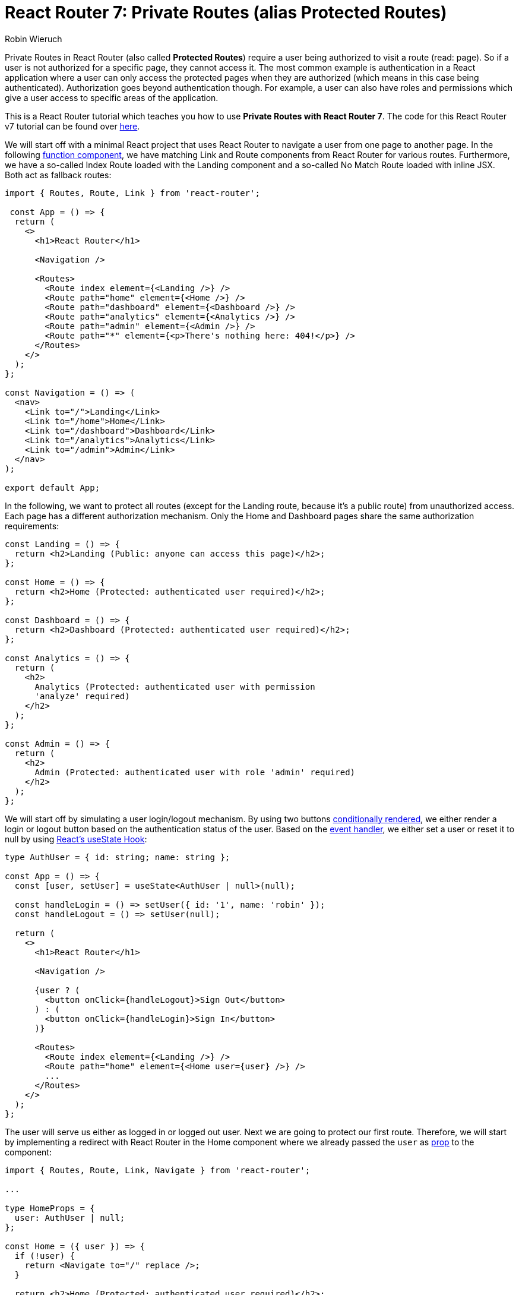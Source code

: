 = React Router 7: Private Routes (alias Protected Routes)
:author: Robin Wieruch
:date: January 06, 2025
:url: https://www.robinwieruch.de/react-router-private-routes/

Private Routes in React Router (also called *Protected Routes*) require a user being authorized to visit a route (read: page). So if a  user is not authorized for a specific page, they cannot access it. The  most common example is authentication in a React application where a  user can only access the protected pages when they are authorized (which means in this case being authenticated). Authorization goes beyond  authentication though. For example, a user can also have roles and  permissions which give a user access to specific areas of the  application.

This is a React Router tutorial which teaches you how to use *Private Routes with React Router 7*. The code for this React Router v7 tutorial can be found over https://github.com/rwieruch/examples/tree/main/react-router-private-routes[here].

We will start off with a minimal React project that uses React Router to  navigate a user from one page to another page. In the following https://www.robinwieruch.de/react-function-component/[function component], we have matching Link and Route components from React Router for  various routes. Furthermore, we have a so-called Index Route loaded with the Landing component and a so-called No Match Route loaded with inline JSX. Both act as fallback routes:

----
import { Routes, Route, Link } from 'react-router';

 const App = () => {
  return (
    <>
      <h1>React Router</h1>

      <Navigation />

      <Routes>
        <Route index element={<Landing />} />
        <Route path="home" element={<Home />} />
        <Route path="dashboard" element={<Dashboard />} />
        <Route path="analytics" element={<Analytics />} />
        <Route path="admin" element={<Admin />} />
        <Route path="*" element={<p>There's nothing here: 404!</p>} />
      </Routes>
    </>
  );
};

const Navigation = () => (
  <nav>
    <Link to="/">Landing</Link>
    <Link to="/home">Home</Link>
    <Link to="/dashboard">Dashboard</Link>
    <Link to="/analytics">Analytics</Link>
    <Link to="/admin">Admin</Link>
  </nav>
);

export default App;
----

In the following, we want to protect all routes (except for the Landing  route, because it's a public route) from unauthorized access. Each page  has a different authorization mechanism. Only the Home and Dashboard  pages share the same authorization requirements:

----
const Landing = () => {
  return <h2>Landing (Public: anyone can access this page)</h2>;
};

const Home = () => {
  return <h2>Home (Protected: authenticated user required)</h2>;
};

const Dashboard = () => {
  return <h2>Dashboard (Protected: authenticated user required)</h2>;
};

const Analytics = () => {
  return (
    <h2>
      Analytics (Protected: authenticated user with permission
      'analyze' required)
    </h2>
  );
};

const Admin = () => {
  return (
    <h2>
      Admin (Protected: authenticated user with role 'admin' required)
    </h2>
  );
};
----

We will start off by simulating a user login/logout mechanism. By using two buttons https://www.robinwieruch.de/conditional-rendering-react/[conditionally rendered], we either render a login or logout button based on the authentication status of the user. Based on the https://www.robinwieruch.de/react-event-handler/[event handler], we either set a user or reset it to null by using https://www.robinwieruch.de/react-usestate-hook/[React's useState Hook]:

----
type AuthUser = { id: string; name: string };

const App = () => {
  const [user, setUser] = useState<AuthUser | null>(null);

  const handleLogin = () => setUser({ id: '1', name: 'robin' });
  const handleLogout = () => setUser(null);

  return (
    <>
      <h1>React Router</h1>

      <Navigation />

      {user ? (
        <button onClick={handleLogout}>Sign Out</button>
      ) : (
        <button onClick={handleLogin}>Sign In</button>
      )}

      <Routes>
        <Route index element={<Landing />} />
        <Route path="home" element={<Home user={user} />} />
        ...
      </Routes>
    </>
  );
};
----

The user will serve us either as logged in or logged out user. Next we are  going to protect our first route. Therefore, we will start by  implementing a redirect with React Router in the Home component where we already passed the `user` as https://www.robinwieruch.de/react-pass-props-to-component/[prop] to the component:

----
import { Routes, Route, Link, Navigate } from 'react-router';

...

type HomeProps = {
  user: AuthUser | null;
};

const Home = ({ user }) => {
  if (!user) {
    return <Navigate to="/" replace />;
  }

  return <h2>Home (Protected: authenticated user required)</h2>;
};
----

When there is a logged in user, the Home component does not run into the  if-else condition's block and renders the actual content of the Home  component instead. However, if there is no logged in user, the Home  component renders React Router's Navigate component and therefore  redirects a user to the Landing page. In the case of a user being on the Home page and logging out by clicking the button, the user will  experience a redirect from the protected page.

We protected our  first React component with React Router. However, this approach does not scale, because we would have to implement the same logic in every  protected route. In addition, the redirect logic should not reside in  the Home component itself but as a best practice protect it from the  outside instead. Therefore, we will extract the logic into a standalone  component:

----
type ProtectedRouteProps = {
  user: AuthUser | null;
  children: React.ReactNode;
};

const ProtectedRoute = ({ user, children }: ProtectedRouteProps) => {
  if (!user) {
    return <Navigate to="/" replace />;
  }

  return children;
};
----

Then we can use this new protecting route component as wrapper for the Home  component. The Home component itself does not need to know about this  guarding mechanism anymore:

----
const App = () => {
  ...

  return (
    <>
      ...

      <Routes>
        <Route index element={<Landing />} />
        <Route
          path="home"
          element={
            <ProtectedRoute user={user}>
              <Home />
            </ProtectedRoute>
          }
        />
        ...
      </Routes>
    </>
  );
};

const Home = () => {
  return <h2>Home (Protected: authenticated user required)</h2>;
};
----

This new protecting route component acts as abstraction layer for the whole  authorization mechanism to protect certain pages from unauthorized  access. Because we extracted it as https://www.robinwieruch.de/react-reusable-components/[reusable component], which can be used to https://www.robinwieruch.de/react-component-composition/[compose] another component (or components) into it, we can extend the  implementation details too. For example, in most cases (here: a user not being authenticated) we want to redirect a user to a public route (e.g. `'/'`). However, we can also be specific about the redirected path by using an optional prop:

----
type ProtectedRouteProps = {
  user: AuthUser | null;
  redirectPath?: string;
  children: React.ReactNode;
};

const ProtectedRoute = ({
  user,
  redirectPath = "/",
  children,
}: ProtectedRouteProps) => {
  if (!user) {
    return <Navigate to={redirectPath} replace />;
  }

  return children;
};
----

We will come back to extending this component when we have to deal with  permissions and roles. For now, we will reuse this component for other  routes which need the same level of protection. For example, the  Dashboard page requires a user to be logged in too, so let's protect  this route:

----
<Routes>
  <Route index element={<Landing />} />
  <Route
    path="home"
    element={
      <ProtectedRoute user={user}>
        <Home />
      </ProtectedRoute>
    }
  />
  <Route
    path="dashboard"
    element={
      <ProtectedRoute user={user}>
        <Dashboard />
      </ProtectedRoute>
    }
  />
  <Route path="analytics" element={<Analytics />} />
  <Route path="admin" element={<Admin />} />
  <Route path="*" element={<p>There's nothing here: 404!</p>} />
</Routes>
----

A better way of protecting both sibling routes with the same  authorization level would be using a Layout Route which renders the  ProtectedRoute component for both nested routes:

----
import {
  Routes,
  Route,
  Link,
  Navigate,
  Outlet,
} from 'react-router';

type ProtectedRouteProps = {
  user: AuthUser | null;
  redirectPath?: string;
};

const ProtectedRoute = ({ user, redirectPath = "/" }: ProtectedRouteProps) => {
  if (!user) {
    return <Navigate to={redirectPath} replace />;
  }

  return <Outlet />;
};

const App = () => {
  ...

  return (
    <>
      ...

      <Routes>
        <Route index element={<Landing />} />
        <Route element={<ProtectedRoute user={user} />}>
          <Route path="home" element={<Home />} />
          <Route path="dashboard" element={<Dashboard />} />
        </Route>
        <Route path="analytics" element={<Analytics />} />
        <Route path="admin" element={<Admin />} />
        <Route path="*" element={<p>There's nothing here: 404!</p>} />
      </Routes>
    </>
  );
};
----

By using React Router's Outlet component instead of React's children prop, you can use the ProtectedRoute component as Layout component. However,  when attempting to use the ProtectedRoute as wrapping component as  before your application will break. Therefore, you can optionally render the children when the ProtectedRoute is not used as Layout component:

----
type ProtectedRouteProps = {
  user: AuthUser | null;
  redirectPath?: string;
  children?: React.ReactNode;
};

const ProtectedRoute = ({
  user,
  redirectPath = "/",
  children,
}: ProtectedRouteProps) => {
  if (!user) {
    return <Navigate to={redirectPath} replace />;
  }

  return children ? children : <Outlet />;
};
----

That's it for the essential protection of private routes which covers the  essential case of having an authenticated user. However, in a more  complex application you will encounter permissions and roles too. We  will simulate both cases by giving our user a permission and role in  arrays, because they could have multiple of them:

----
type AuthUser = {
  id: string;
  name: string;
  permissions: string[];
  roles: string[];
};

const App = () => {
  const [user, setUser] = useState<AuthUser | null>(null);

  const handleLogin = () =>
    setUser({
      id: '1',
      name: 'robin',
      permissions: ['analyze'],
      roles: ['admin'],
    });

  const handleLogout = () => setUser(null);

  return (...);
};
----

So far, the ProtectedRoute component only deals with authenticated users  as authorization process. We need to extend it to handle permissions and roles too. Therefore, we will enable developers to pass in a boolean as condition which acts as more abstract guard for rendering the protected component:

----
const ProtectedRoute = ({
  isAllowed,
  redirectPath = '/',
  children,
}) => {
  if (!isAllowed) {
    return <Navigate to={redirectPath} replace />;
  }

  return children ? children : <Outlet />;
};
----

Because we defined this condition previously in the ProtectedRoute component  itself, we need to define the condition from the outside now. This  applies to our so far protected routes in addition to the new protected  routes which require the user to have a certain permission or role:

----
<Routes>
  <Route index element={<Landing />} />
  <Route element={<ProtectedRoute isAllowed={!!user} />}>
    <Route path="home" element={<Home />} />
    <Route path="dashboard" element={<Dashboard />} />
  </Route>
  <Route
    path="analytics"
    element={
      <ProtectedRoute
        redirectPath="/home"
        isAllowed={
          !!user && user.permissions.includes('analyze')
        }
      >
        <Analytics />
      </ProtectedRoute>
    }
  />
  <Route
    path="admin"
    element={
      <ProtectedRoute
        redirectPath="/home"
        isAllowed={!!user && user.roles.includes('admin')}
      >
        <Admin />
      </ProtectedRoute>
    }
  />
  <Route path="*" element={<p>There's nothing here: 404!</p>} />
</Routes>
----

While the Home and Dashboard pages require a user to be present (read:  authenticated), the Analytics and Admin pages require a user to be  authenticated and to have certain permissions/roles. Try it yourself by  revoking the user either their roles or permissions.

Furthermore, the protected route for the Analytics and Admin pages makes use of the optional `redirectPath`. If a user does not fulfil the permissions or roles authorization  requirements, the user gets redirected to the protected Home page. If  there is a user that's not authenticated in the first place, they get  redirected to the Landing page.

If you are a fan of Higher-Order Components, you could created a https://www.robinwieruch.de/react-redirect-higher-order-component/[protected route with HoCs] as well. Anyway, I hope this tutorial helped you to understand private  routes (alias protected routes) in React Router and how to use them as  guards for routes that require authorization based on the authentication status of a user or their roles and permissions.
